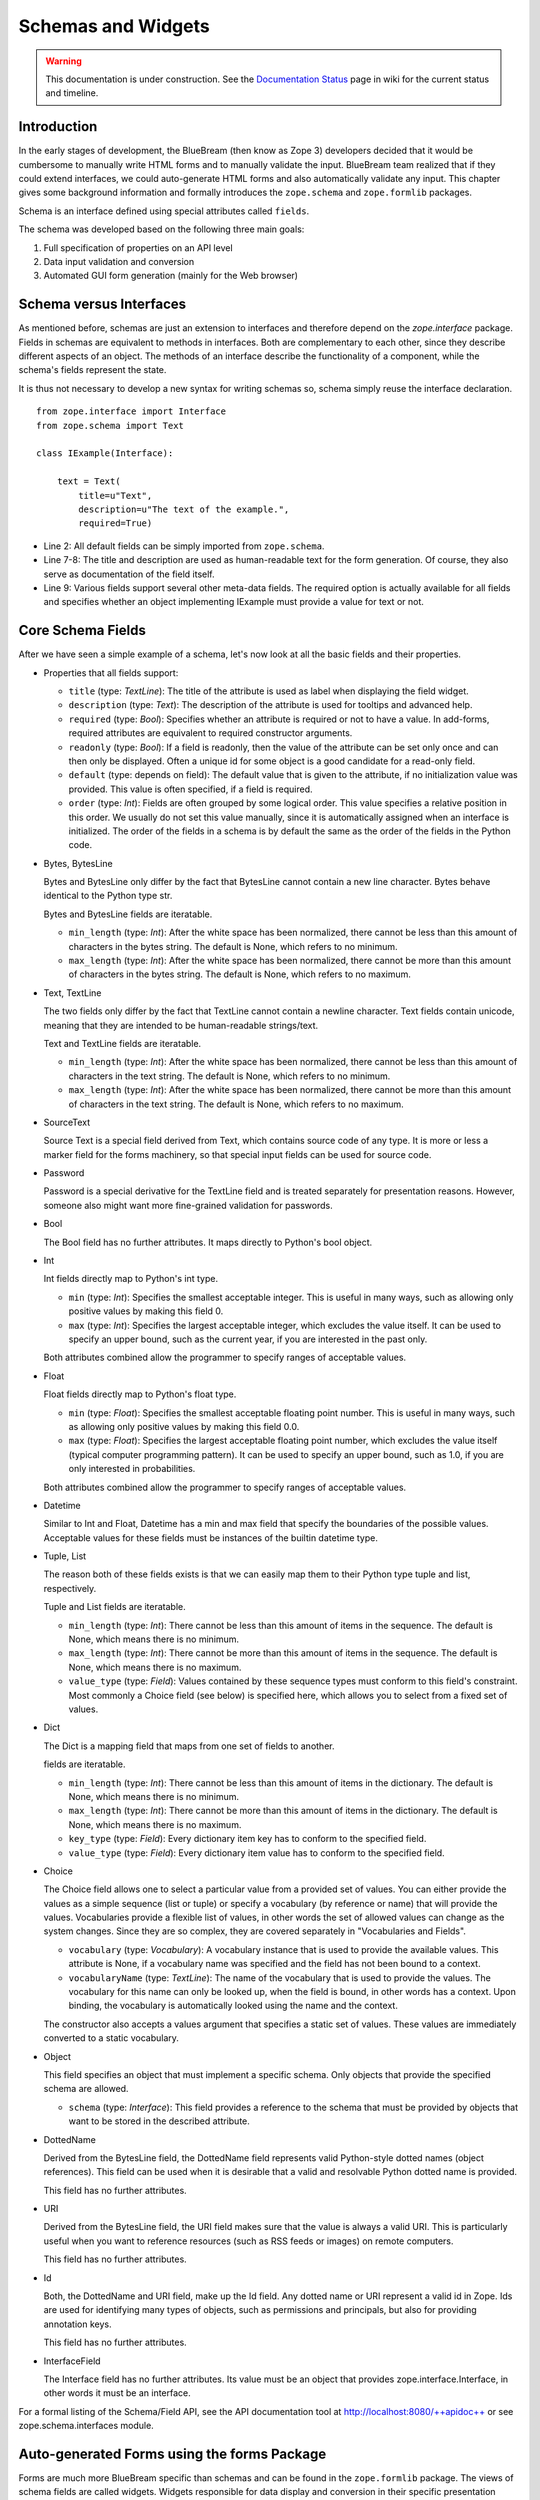 Schemas and Widgets
===================

.. warning::

   This documentation is under construction.  See the `Documentation
   Status <http://wiki.zope.org/bluebream/DocumentationStatus>`_ page
   in wiki for the current status and timeline.

.. highlight:: python
   :linenothreshold: 5

Introduction
------------

In the early stages of development, the BlueBream (then know as Zope
3) developers decided that it would be cumbersome to manually write
HTML forms and to manually validate the input.  BlueBream team
realized that if they could extend interfaces, we could auto-generate
HTML forms and also automatically validate any input.  This chapter
gives some background information and formally introduces the
``zope.schema`` and ``zope.formlib`` packages.

Schema is an interface defined using special attributes called
``fields``.

The schema was developed based on the following three main goals:

1.  Full specification of properties on an API level

2.  Data input validation and conversion

3.  Automated GUI form generation (mainly for the Web browser)


Schema versus Interfaces
------------------------

As mentioned before, schemas are just an extension to interfaces and
therefore depend on the *zope.interface* package.  Fields in schemas
are equivalent to methods in interfaces.  Both are complementary to
each other, since they describe different aspects of an object.  The
methods of an interface describe the functionality of a component,
while the schema's fields represent the state.

It is thus not necessary to develop a new syntax for writing schemas
so, schema simply reuse the interface declaration.

::

  from zope.interface import Interface
  from zope.schema import Text

  class IExample(Interface):

      text = Text(
          title=u"Text",
          description=u"The text of the example.",
          required=True)

- Line 2: All default fields can be simply imported from
  ``zope.schema``.

- Line 7-8: The title and description are used as human-readable text
  for the form generation. Of course, they also serve as
  documentation of the field itself.

- Line 9: Various fields support several other meta-data fields.  The
  required option is actually available for all fields and specifies
  whether an object implementing IExample must provide a value for
  text or not.


Core Schema Fields
------------------

After we have seen a simple example of a schema, let's now look at
all the basic fields and their properties.

- Properties that all fields support:

  - ``title`` (type: *TextLine*): The title of the attribute is used
    as label when displaying the field widget.

  - ``description`` (type: *Text*): The description of the attribute
    is used for tooltips and advanced help.

  - ``required`` (type: *Bool*): Specifies whether an attribute is
    required or not to have a value.  In add-forms, required
    attributes are equivalent to required constructor arguments.

  - ``readonly`` (type: *Bool*): If a field is readonly, then the
    value of the attribute can be set only once and can then only be
    displayed.  Often a unique id for some object is a good candidate
    for a read-only field.

  - ``default`` (type: depends on field): The default value that is
    given to the attribute, if no initialization value was provided.
    This value is often specified, if a field is required.

  - ``order`` (type: *Int*): Fields are often grouped by some logical
    order.  This value specifies a relative position in this order.
    We usually do not set this value manually, since it is
    automatically assigned when an interface is initialized.  The
    order of the fields in a schema is by default the same as the
    order of the fields in the Python code.

- Bytes, BytesLine

  Bytes and BytesLine only differ by the fact that BytesLine cannot
  contain a new line character.  Bytes behave identical to the Python
  type str.

  Bytes and BytesLine fields are iteratable.

  - ``min_length`` (type: *Int*): After the white space has been
    normalized, there cannot be less than this amount of characters
    in the bytes string.  The default is None, which refers to no
    minimum.

  - ``max_length`` (type: *Int*): After the white space has been
    normalized, there cannot be more than this amount of characters
    in the bytes string.  The default is None, which refers to no
    maximum.

- Text, TextLine

  The two fields only differ by the fact that TextLine cannot contain
  a newline character.  Text fields contain unicode, meaning that
  they are intended to be human-readable strings/text.

  Text and TextLine fields are iteratable.

  - ``min_length`` (type: *Int*): After the white space has been
    normalized, there cannot be less than this amount of characters
    in the text string.  The default is None, which refers to no
    minimum.

  - ``max_length`` (type: *Int*): After the white space has been
    normalized, there cannot be more than this amount of characters
    in the text string.  The default is None, which refers to no
    maximum.

- SourceText

  Source Text is a special field derived from Text, which contains
  source code of any type.  It is more or less a marker field for the
  forms machinery, so that special input fields can be used for
  source code.

- Password

  Password is a special derivative for the TextLine field and is
  treated separately for presentation reasons.  However, someone also
  might want more fine-grained validation for passwords.

- Bool

  The Bool field has no further attributes.  It maps directly to
  Python's bool object.

- Int

  Int fields directly map to Python's int type.

  - ``min`` (type: *Int*): Specifies the smallest acceptable integer.
    This is useful in many ways, such as allowing only positive
    values by making this field 0.

  - ``max`` (type: *Int*): Specifies the largest acceptable integer,
    which excludes the value itself.  It can be used to specify an
    upper bound, such as the current year, if you are interested in
    the past only.

  Both attributes combined allow the programmer to specify ranges of
  acceptable values.

- Float

  Float fields directly map to Python's float type.

  - ``min`` (type: *Float*): Specifies the smallest acceptable
    floating point number.  This is useful in many ways, such as
    allowing only positive values by making this field 0.0.

  - ``max`` (type: *Float*): Specifies the largest acceptable
    floating point number, which excludes the value itself (typical
    computer programming pattern).  It can be used to specify an
    upper bound, such as 1.0, if you are only interested in
    probabilities.

  Both attributes combined allow the programmer to specify ranges of
  acceptable values.

- Datetime

  Similar to Int and Float, Datetime has a min and max field that
  specify the boundaries of the possible values.  Acceptable values
  for these fields must be instances of the builtin datetime type.

- Tuple, List

  The reason both of these fields exists is that we can easily map
  them to their Python type tuple and list, respectively.

  Tuple and List fields are iteratable.

  - ``min_length`` (type: *Int*): There cannot be less than this
    amount of items in the sequence.  The default is None, which
    means there is no minimum.

  - ``max_length`` (type: *Int*): There cannot be more than this
    amount of items in the sequence.  The default is None, which
    means there is no maximum.

  - ``value_type`` (type: *Field*): Values contained by these
    sequence types must conform to this field's constraint.  Most
    commonly a Choice field (see below) is specified here, which
    allows you to select from a fixed set of values.

- Dict

  The Dict is a mapping field that maps from one set of fields to
  another.

  fields are iteratable.

  - ``min_length`` (type: *Int*): There cannot be less than this
    amount of items in the dictionary.  The default is None, which
    means there is no minimum.

  - ``max_length`` (type: *Int*): There cannot be more than this
    amount of items in the dictionary.  The default is None, which
    means there is no maximum.

  - ``key_type`` (type: *Field*): Every dictionary item key has to
    conform to the specified field.

  - ``value_type`` (type: *Field*): Every dictionary item value has
    to conform to the specified field.

- Choice

  The Choice field allows one to select a particular value from a
  provided set of values.  You can either provide the values as a
  simple sequence (list or tuple) or specify a vocabulary (by
  reference or name) that will provide the values.  Vocabularies
  provide a flexible list of values, in other words the set of
  allowed values can change as the system changes.  Since they are so
  complex, they are covered separately in "Vocabularies and Fields".

  - ``vocabulary`` (type: *Vocabulary*): A vocabulary instance that
    is used to provide the available values.  This attribute is None,
    if a vocabulary name was specified and the field has not been
    bound to a context.

  - ``vocabularyName`` (type: *TextLine*): The name of the vocabulary
    that is used to provide the values.  The vocabulary for this name
    can only be looked up, when the field is bound, in other words
    has a context.  Upon binding, the vocabulary is automatically
    looked using the name and the context.

  The constructor also accepts a values argument that specifies a
  static set of values.  These values are immediately converted to a
  static vocabulary.

- Object

  This field specifies an object that must implement a specific
  schema.  Only objects that provide the specified schema are
  allowed.

  - ``schema`` (type: *Interface*): This field provides a reference
    to the schema that must be provided by objects that want to be
    stored in the described attribute.

- DottedName

  Derived from the BytesLine field, the DottedName field represents
  valid Python-style dotted names (object references).  This field
  can be used when it is desirable that a valid and resolvable Python
  dotted name is provided.

  This field has no further attributes.

- URI

  Derived from the BytesLine field, the URI field makes sure that the
  value is always a valid URI.  This is particularly useful when you
  want to reference resources (such as RSS feeds or images) on remote
  computers.

  This field has no further attributes.

- Id

  Both, the DottedName and URI field, make up the Id field.  Any
  dotted name or URI represent a valid id in Zope.  Ids are used for
  identifying many types of objects, such as permissions and
  principals, but also for providing annotation keys.

  This field has no further attributes.

- InterfaceField

  The Interface field has no further attributes.  Its value must be
  an object that provides zope.interface.Interface, in other words it
  must be an interface.

For a formal listing of the Schema/Field API, see the API
documentation tool at `http://localhost:8080/++apidoc++`_ or see
zope.schema.interfaces module.


Auto-generated Forms using the forms Package
--------------------------------------------

Forms are much more BlueBream specific than schemas and can be found
in the ``zope.formlib`` package.  The views of schema fields are
called widgets.  Widgets responsible for data display and conversion
in their specific presentation type.  Currently widgets exist mainly
for HTML (the Web browser).

Widgets are separated into two groups, display and input widgets.
Display widgets are often very simply and only show a text
representation of the Python object.  The input widgets, however, are
more complex and display a greater variety of choices.  The following
list shows all available browser- based input widgets (found in
zope.formlib.widget):


Text Widgets
~~~~~~~~~~~~

Text-based widgets always require some sort of keyboard input.  A
string representation of a field is then converted to the desired
Python object, like and integer or a date.

- ``TextWidget``: Being probably the simplest widget, it displays the
  text input element and is mainly used for the ``TextLine``, which
  expects to be unicode.  It also serves as base widget for many of
  the following widgets.

- ``TextAreaWidget``: As the name suggests this widget displays a
  text area and assumes its input to be some unicode string.  (note
  that the Publisher already takes care of the encoding issues).

- ``BytesWidget``, ``BytesAreaWidget``: Direct descendents from
  ``TextWidget`` and ``TextAreaWidget, the only difference is that
  these widgets expect bytes as input and not a unicode string, which
  means they must be valid ASCII encodable.

- ``ASCIIWidget``: This widget, based on the ``BytesWidget``, ensures
  that only ASCII character are part of the inputted data.

- ``PasswordWidget``: Almost identical to the ``TextWidget``, it only
  displays a password element instead of a text element.

- ``IntWidget``: A derivative of ``TextWidget``, it only overwrites
  the conversion method to ensure the conversion to an integer.

- ``FloatWidget``: Derivative of ``TextWidget``, it only overwrites
  the conversion method to ensure the conversion to an floating
  point.

- ``DatetimeWidget``: Someone might expect a smart and complex widget
  at this point, but for now it is just a simple ``TextWidget`` with
  a string to datetime converter.  There is also a ``DateWidget``
  that only handles dates.

Boolean Widgets
~~~~~~~~~~~~~~~

Boolean widgets' only responsibility is to convert some binary input
to the Python values *True* or *False*.

- ``CheckBoxWidget``: This widget displays a single checkbox widget
  that can be either checked or unchecked, representing the state of
  the boolean value.

- ``BooleanRadioWidget``: Two radio buttons are used to represent the
  true and false state of the boolean.  One can pass the textual
  value for the two states in the constructor.  The default is *on*
  and *off* (or their translation for languages other than English).

- ``BooleanSelectWidget``, ``BooleanDropdownWidget``: Similar to the
  ``BooleanRadioWidget``, textual representations of the true and
  false state are used to select the value.  See ``SelectWidget`` and
  ``DropdownWidget``, respectively, for more details.


Single Selection Widgets
~~~~~~~~~~~~~~~~~~~~~~~~

Widgets that allow a single item to be selected from a list of values
are usually views of a field, a vocabulary and the request, instead
of just the field and request pair.  Therefore so called
proxy-widgets are used to map from field-request to
field-vocabulary-request pairs.  For example the
``ChoiceInputWidget``, which takes a Choice field and a request
object, is simply a function that looks up another widget that is
registered for the Choice field, its vocabulary and the request.
Below is a list of all available widgets that require the latter
three inputs.

- ``SelectWidget``: This widget provides a multiply-sized selection
  element where the options are populated through the vocabulary
  terms.  If the field is not required, a "no value" option will be
  available as well.  The user will allowed to only select one value
  though, since the ``Choice`` field is not a sequence-based field.

- ``DropdownWidget``: As a simple derivative of the ``SelectWdiget``,
  it has its size set to "1", which makes it a dropdown box.
  Dropdown boxes have the advantage that they always just show one
  value, which makes some more user-friendly for single selections.

- ``RadioWidget``: This widget displays a radio button for each term
  in the vocabulary.  Radio buttons have the advantage that they
  always show all choices and are therefore well suitable for small
  vocabularies.


Multiple Selections Widgets
~~~~~~~~~~~~~~~~~~~~~~~~~~~

This group of widgets is used to display input forms collection-based
fields, such as List or Set.  Similar to the single selection
widgets, two proxy- widgets are used to look up the correct widget.
The first step is to map from field- request to field- value_type-
request using a widget called ``CollectionInputWidget``.  This allows
us to use different widgets when the value type is an Int or Choice
field for example.  Optionally, a second proxy-widget is used to
convert the field- value_type- request pair to a field- vocabulary-
request pair, as it is the case when the value type is a choice
field.

- ``MultiSelectWidget``: Creates a select element with the multiple
  attribute set to true.  This creates a multi-selection box.  This
  is especially useful for vocabularies with many terms.  Note that
  if your vocabulary supports a query interface, you can even filter
  your selectable items using queries.

- ``MultiCheckBoxWidget``: Similar to the multi-selection widget,
  this widget allows multi-value selections of a given list, but uses
  checkboxes instead of a list.  This widget is more useful for
  smaller vocabularies.

- ``TupleSequenceWidget``: This widget is used for all cases where
  the value type is not a Choice field.  It used the widget of the
  value type field to add new values to the tuple.  Other input
  elements are used to remove items.

- ``ListSequenceWidget``: This widget is equivalent to the previous
  one, except that it generates lists instead of tuples.


Miscellaneous Widgets
~~~~~~~~~~~~~~~~~~~~~

- ``FileWidget``: This widget displays a file input element and makes
  sure the received data is a file.  This field is ideal for quickly
  uploading byte streams as required for the ``Bytes`` field.

- ``ObjectWidget``: The ``ObjectWidget`` is the view for an object
  field.  It uses the schema of the object to construct an input
  form.  The object factory, which is passed in as a constructor
  argument, is used to build the object from the input afterwards.

Here is a simple interactive example demonstrating the rendering and
conversion functionality of a widget::

  >>> from zope.publisher.browser import TestRequest
  >>> from zope.schema import Int
  >>> from zope.formlib.widget import IntWidget
  >>> field = Int(__name__='number', title=u'Number', min=0, max=10)
  >>> request = TestRequest(form={'field.number': u'9'})
  >>> widget = IntWidget(field, request)
  >>> widget.hasInput()
  True
  >>> widget.getInputValue()
   9
  >>> print widget().replace(' ', '\n  ')
  <input
     class="textType"
     id="field.number"
     name="field.number"
     size="10"
     type="text"
     value="9"
 
  />

- Line 1 & 5: For views, including widgets, we always need a request
  object.  The ``TestRequest`` class is the quick and easy way to
  create a request without much hassle.  For each presentation type
  there exists a TestRequest class.  The class takes a form argument,
  which is a dictionary of values contained in the HTML form.  The
  widget will later access this information.

- Line 2: Import an integer field.

- Line 3 & 6: Import the widget that displays and converts an integer
  from the HTML form.  Initializing a widget only requires a field
  and a request.

- Line 4: Create an integer field with the constraint that the value
  must lie between 0 and 10.  The __name__ argument must be passed
  here, since the field has not been initialized inside an interface,
  where the __name__ would be automatically assigned.

- Line 7-8: This method checks whether the form contained a value for
  this widget.

- Line 9-10: If so, then we can use the ``getInputValue()`` method to
  return the converted and validated value (an integer in this case).
  If we would have chosen an integer outside this range, a
  WidgetInputError would have been raised.

- Line 11-20: Display the HTML representation of the widget.  The
  ``replace()`` call is only for better readability of the output.

Note that you usually will not have to deal with these methods at all
manually, since the form generator and data converter does all the
work for you.  The only method you will commonly overwrite is
``_validate()``, which you will use to validate custom values.  This
brings us right into the next subject, customizing widgets.

There are two ways of customizing widgets.  For small adjustments to
some parameters (properties of the widget), one can use the
browser:widget subdirective of the browser:addform and
browser:editform directives.  For example, to change the widget for a
field called "name", the following ZCML code can be used.

::

  <browser:addform
    ... >
 
    <browser:widget
        field="name"
        class="zope.formlib.widget.TextWidget"
        displayWidth="45"
        style="width: 100%"/>
 
  </browser:addform>

In this case we force the system to use the ``TextWidget`` for the
name, set the display width to 45 characters and add a style
attribute that should try to set the width of the input box to the
available width.

The second possibility to change the widget of a field is to write a
custom view class.  In there, custom widgets are easily realized
using the CustomWidget wrapper class.  Here is a brief example::

  from zope.formlib.widget import CustomWidget
  from zope.formlib.widget import TextWidget

  class CustomTextWidget(TextWidget):
      ...

  class SomeView:
      name_widget = CustomWidget(CustomTextWidget)

- Line 1: Since ``CustomWidget`` is presentation type independent, it
  is defined in ``zope.app.form.widget``.

- Line 4-5: You simply extend an existing widget.  Here you can
  overwrite everything, including the ``_validate()`` method.

- Line 7-8: You can hook in the custom widget by adding an attribute
  called name_widget, where name is the name of the field.  The value
  of the attribute is a ``CustomWidget`` instance.  ``CustomWidget``
  has only one required constructor argument, which is the custom
  widget for the field.  Other keyword arguments can be specified as
  well, which will be set as attributes on the widget.

More information about schemas can be found in the README.txt file of
the ``zope.schema`` package.

This concludes our introduction to schemas and forms.  For examples
of schemas and forms in practice, see the tutorial.

.. _http://localhost:8080/++apidoc++: http://localhost:8080/++apidoc++
